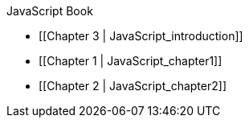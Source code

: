 JavaScript Book

* [[Chapter 3 | JavaScript_introduction]]
* [[Chapter 1 | JavaScript_chapter1]]
* [[Chapter 2 | JavaScript_chapter2]]
